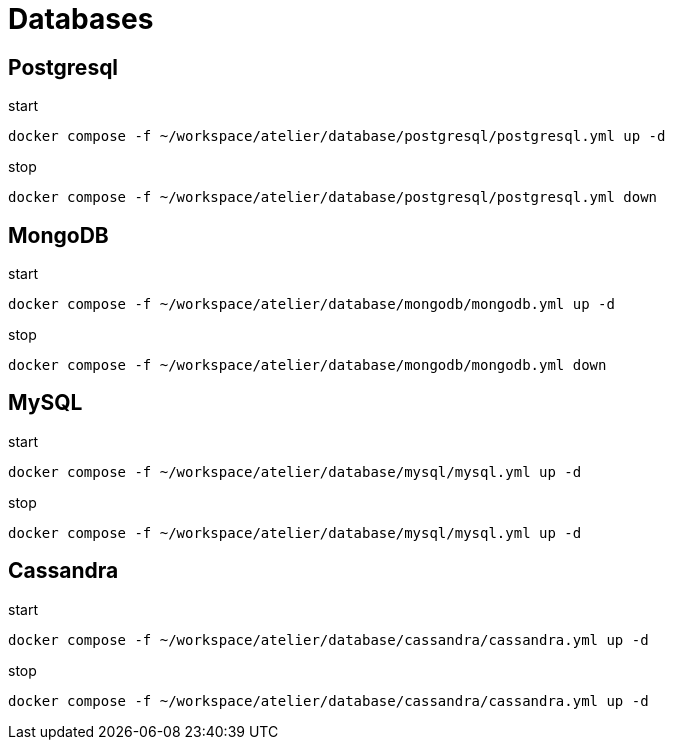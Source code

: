 = Databases

== Postgresql

.start
[source,bash]
----
docker compose -f ~/workspace/atelier/database/postgresql/postgresql.yml up -d
----

.stop
[source,bash]
----
docker compose -f ~/workspace/atelier/database/postgresql/postgresql.yml down
----


== MongoDB

.start
[source,bash]
----
docker compose -f ~/workspace/atelier/database/mongodb/mongodb.yml up -d
----

.stop
[source,bash]
----
docker compose -f ~/workspace/atelier/database/mongodb/mongodb.yml down
----


== MySQL

.start
[source,bash]
----
docker compose -f ~/workspace/atelier/database/mysql/mysql.yml up -d
----

.stop
[source,bash]
----
docker compose -f ~/workspace/atelier/database/mysql/mysql.yml up -d
----

== Cassandra

.start
[source,bash]
----
docker compose -f ~/workspace/atelier/database/cassandra/cassandra.yml up -d
----

.stop
[source,bash]
----
docker compose -f ~/workspace/atelier/database/cassandra/cassandra.yml up -d
----
